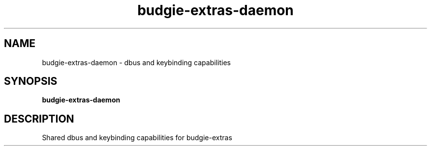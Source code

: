 .TH budgie-extras-daemon 1 "" ""
.SH NAME
budgie-extras-daemon \- dbus and keybinding capabilities
.SH SYNOPSIS
.B budgie-extras-daemon
.SH DESCRIPTION
Shared dbus and keybinding capabilities for budgie-extras
